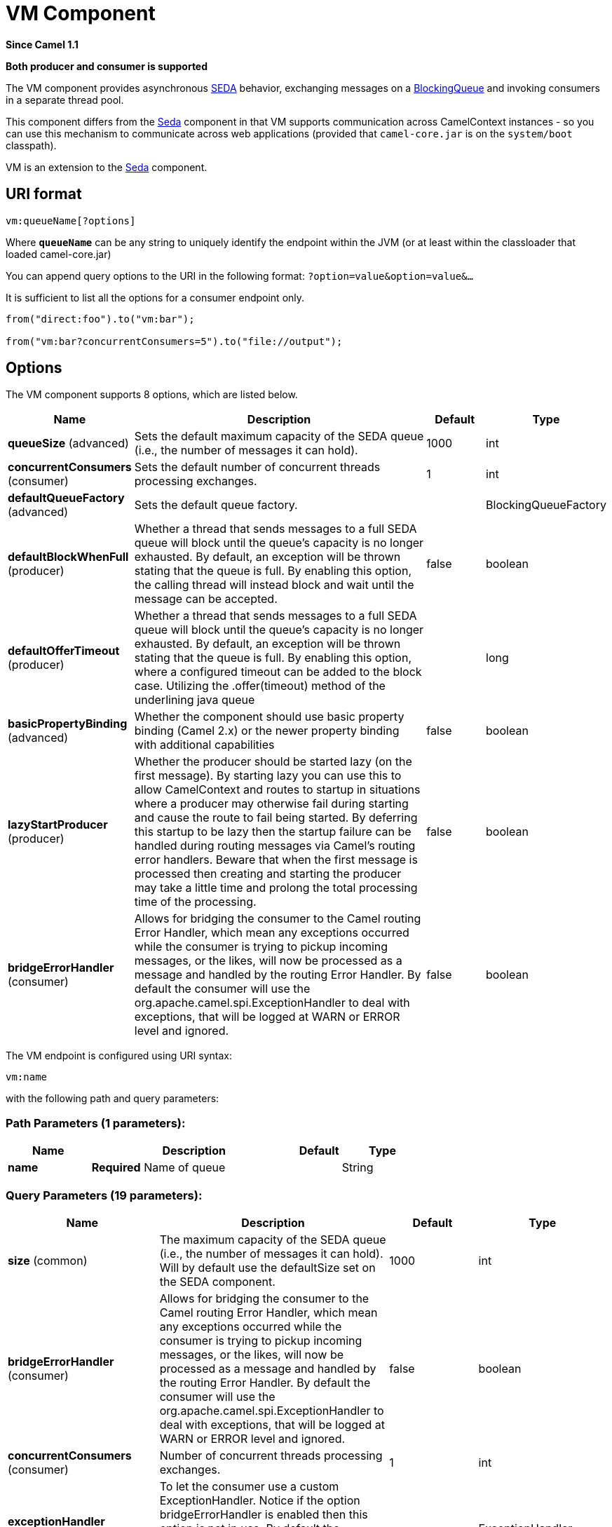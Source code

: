[[vm-component]]
= VM Component
:page-source: components/camel-vm/src/main/docs/vm-component.adoc

*Since Camel 1.1*

// HEADER START
*Both producer and consumer is supported*
// HEADER END

The VM component provides asynchronous
https://en.wikipedia.org/wiki/Staged_event-driven_architecture[SEDA] behavior, exchanging
messages on a
http://java.sun.com/j2se/1.5.0/docs/api/java/util/concurrent/BlockingQueue.html[BlockingQueue]
and invoking consumers in a separate thread pool.

This component differs from the xref:seda-component.adoc[Seda] component in that
VM supports communication across CamelContext instances - so you can use
this mechanism to communicate across web applications (provided that
`camel-core.jar` is on the `system/boot` classpath).

VM is an extension to the xref:seda-component.adoc[Seda] component.

== URI format

[source]
----
vm:queueName[?options]
----

Where *`queueName`* can be any string to uniquely identify the endpoint
within the JVM (or at least within the classloader that loaded
camel-core.jar)

You can append query options to the URI in the following format:
`?option=value&option=value&...`

It is sufficient to list all the options for a consumer endpoint only.

[source,java]
----
from("direct:foo").to("vm:bar");

from("vm:bar?concurrentConsumers=5").to("file://output");
----

== Options

// component options: START
The VM component supports 8 options, which are listed below.



[width="100%",cols="2,5,^1,2",options="header"]
|===
| Name | Description | Default | Type
| *queueSize* (advanced) | Sets the default maximum capacity of the SEDA queue (i.e., the number of messages it can hold). | 1000 | int
| *concurrentConsumers* (consumer) | Sets the default number of concurrent threads processing exchanges. | 1 | int
| *defaultQueueFactory* (advanced) | Sets the default queue factory. |  | BlockingQueueFactory
| *defaultBlockWhenFull* (producer) | Whether a thread that sends messages to a full SEDA queue will block until the queue's capacity is no longer exhausted. By default, an exception will be thrown stating that the queue is full. By enabling this option, the calling thread will instead block and wait until the message can be accepted. | false | boolean
| *defaultOfferTimeout* (producer) | Whether a thread that sends messages to a full SEDA queue will block until the queue's capacity is no longer exhausted. By default, an exception will be thrown stating that the queue is full. By enabling this option, where a configured timeout can be added to the block case. Utilizing the .offer(timeout) method of the underlining java queue |  | long
| *basicPropertyBinding* (advanced) | Whether the component should use basic property binding (Camel 2.x) or the newer property binding with additional capabilities | false | boolean
| *lazyStartProducer* (producer) | Whether the producer should be started lazy (on the first message). By starting lazy you can use this to allow CamelContext and routes to startup in situations where a producer may otherwise fail during starting and cause the route to fail being started. By deferring this startup to be lazy then the startup failure can be handled during routing messages via Camel's routing error handlers. Beware that when the first message is processed then creating and starting the producer may take a little time and prolong the total processing time of the processing. | false | boolean
| *bridgeErrorHandler* (consumer) | Allows for bridging the consumer to the Camel routing Error Handler, which mean any exceptions occurred while the consumer is trying to pickup incoming messages, or the likes, will now be processed as a message and handled by the routing Error Handler. By default the consumer will use the org.apache.camel.spi.ExceptionHandler to deal with exceptions, that will be logged at WARN or ERROR level and ignored. | false | boolean
|===
// component options: END


// endpoint options: START
The VM endpoint is configured using URI syntax:

----
vm:name
----

with the following path and query parameters:

=== Path Parameters (1 parameters):


[width="100%",cols="2,5,^1,2",options="header"]
|===
| Name | Description | Default | Type
| *name* | *Required* Name of queue |  | String
|===


=== Query Parameters (19 parameters):


[width="100%",cols="2,5,^1,2",options="header"]
|===
| Name | Description | Default | Type
| *size* (common) | The maximum capacity of the SEDA queue (i.e., the number of messages it can hold). Will by default use the defaultSize set on the SEDA component. | 1000 | int
| *bridgeErrorHandler* (consumer) | Allows for bridging the consumer to the Camel routing Error Handler, which mean any exceptions occurred while the consumer is trying to pickup incoming messages, or the likes, will now be processed as a message and handled by the routing Error Handler. By default the consumer will use the org.apache.camel.spi.ExceptionHandler to deal with exceptions, that will be logged at WARN or ERROR level and ignored. | false | boolean
| *concurrentConsumers* (consumer) | Number of concurrent threads processing exchanges. | 1 | int
| *exceptionHandler* (consumer) | To let the consumer use a custom ExceptionHandler. Notice if the option bridgeErrorHandler is enabled then this option is not in use. By default the consumer will deal with exceptions, that will be logged at WARN or ERROR level and ignored. |  | ExceptionHandler
| *exchangePattern* (consumer) | Sets the exchange pattern when the consumer creates an exchange. |  | ExchangePattern
| *limitConcurrentConsumers* (consumer) | Whether to limit the number of concurrentConsumers to the maximum of 500. By default, an exception will be thrown if an endpoint is configured with a greater number. You can disable that check by turning this option off. | true | boolean
| *multipleConsumers* (consumer) | Specifies whether multiple consumers are allowed. If enabled, you can use SEDA for Publish-Subscribe messaging. That is, you can send a message to the SEDA queue and have each consumer receive a copy of the message. When enabled, this option should be specified on every consumer endpoint. | false | boolean
| *pollTimeout* (consumer) | The timeout used when polling. When a timeout occurs, the consumer can check whether it is allowed to continue running. Setting a lower value allows the consumer to react more quickly upon shutdown. | 1000 | int
| *purgeWhenStopping* (consumer) | Whether to purge the task queue when stopping the consumer/route. This allows to stop faster, as any pending messages on the queue is discarded. | false | boolean
| *blockWhenFull* (producer) | Whether a thread that sends messages to a full SEDA queue will block until the queue's capacity is no longer exhausted. By default, an exception will be thrown stating that the queue is full. By enabling this option, the calling thread will instead block and wait until the message can be accepted. | false | boolean
| *discardIfNoConsumers* (producer) | Whether the producer should discard the message (do not add the message to the queue), when sending to a queue with no active consumers. Only one of the options discardIfNoConsumers and failIfNoConsumers can be enabled at the same time. | false | boolean
| *failIfNoConsumers* (producer) | Whether the producer should fail by throwing an exception, when sending to a queue with no active consumers. Only one of the options discardIfNoConsumers and failIfNoConsumers can be enabled at the same time. | false | boolean
| *lazyStartProducer* (producer) | Whether the producer should be started lazy (on the first message). By starting lazy you can use this to allow CamelContext and routes to startup in situations where a producer may otherwise fail during starting and cause the route to fail being started. By deferring this startup to be lazy then the startup failure can be handled during routing messages via Camel's routing error handlers. Beware that when the first message is processed then creating and starting the producer may take a little time and prolong the total processing time of the processing. | false | boolean
| *offerTimeout* (producer) | offerTimeout (in milliseconds) can be added to the block case when queue is full. You can disable timeout by using 0 or a negative value. |  | long
| *timeout* (producer) | Timeout (in milliseconds) before a SEDA producer will stop waiting for an asynchronous task to complete. You can disable timeout by using 0 or a negative value. | 30000 | long
| *waitForTaskToComplete* (producer) | Option to specify whether the caller should wait for the async task to complete or not before continuing. The following three options are supported: Always, Never or IfReplyExpected. The first two values are self-explanatory. The last value, IfReplyExpected, will only wait if the message is Request Reply based. The default option is IfReplyExpected. | IfReplyExpected | WaitForTaskToComplete
| *basicPropertyBinding* (advanced) | Whether the endpoint should use basic property binding (Camel 2.x) or the newer property binding with additional capabilities | false | boolean
| *queue* (advanced) | Define the queue instance which will be used by the endpoint. This option is only for rare use-cases where you want to use a custom queue instance. |  | BlockingQueue
| *synchronous* (advanced) | Sets whether synchronous processing should be strictly used, or Camel is allowed to use asynchronous processing (if supported). | false | boolean
|===
// endpoint options: END

// spring-boot-auto-configure options: START
== Spring Boot Auto-Configuration

When using Spring Boot make sure to use the following Maven dependency to have support for auto configuration:

[source,xml]
----
<dependency>
  <groupId>org.apache.camel.springboot</groupId>
  <artifactId>camel-vm-starter</artifactId>
  <version>x.x.x</version>
  <!-- use the same version as your Camel core version -->
</dependency>
----


The component supports 9 options, which are listed below.



[width="100%",cols="2,5,^1,2",options="header"]
|===
| Name | Description | Default | Type
| *camel.component.vm.basic-property-binding* | Whether the component should use basic property binding (Camel 2.x) or the newer property binding with additional capabilities | false | Boolean
| *camel.component.vm.bridge-error-handler* | Allows for bridging the consumer to the Camel routing Error Handler, which mean any exceptions occurred while the consumer is trying to pickup incoming messages, or the likes, will now be processed as a message and handled by the routing Error Handler. By default the consumer will use the org.apache.camel.spi.ExceptionHandler to deal with exceptions, that will be logged at WARN or ERROR level and ignored. | false | Boolean
| *camel.component.vm.concurrent-consumers* | Sets the default number of concurrent threads processing exchanges. | 1 | Integer
| *camel.component.vm.default-block-when-full* | Whether a thread that sends messages to a full SEDA queue will block until the queue's capacity is no longer exhausted. By default, an exception will be thrown stating that the queue is full. By enabling this option, the calling thread will instead block and wait until the message can be accepted. | false | Boolean
| *camel.component.vm.default-offer-timeout* | Whether a thread that sends messages to a full SEDA queue will block until the queue's capacity is no longer exhausted. By default, an exception will be thrown stating that the queue is full. By enabling this option, where a configured timeout can be added to the block case. Utilizing the .offer(timeout) method of the underlining java queue |  | Long
| *camel.component.vm.default-queue-factory* | Sets the default queue factory. The option is a org.apache.camel.component.seda.BlockingQueueFactory<org.apache.camel.Exchange> type. |  | String
| *camel.component.vm.enabled* | Whether to enable auto configuration of the vm component. This is enabled by default. |  | Boolean
| *camel.component.vm.lazy-start-producer* | Whether the producer should be started lazy (on the first message). By starting lazy you can use this to allow CamelContext and routes to startup in situations where a producer may otherwise fail during starting and cause the route to fail being started. By deferring this startup to be lazy then the startup failure can be handled during routing messages via Camel's routing error handlers. Beware that when the first message is processed then creating and starting the producer may take a little time and prolong the total processing time of the processing. | false | Boolean
| *camel.component.vm.queue-size* | Sets the default maximum capacity of the SEDA queue (i.e., the number of messages it can hold). | 1000 | Integer
|===
// spring-boot-auto-configure options: END

See the xref:seda-component.adoc[Seda] component for options and other important
usage details as the same rules apply to the xref:vm-component.adoc[Vm] component.

== Samples

In the route below we send exchanges across CamelContext instances to a
VM queue named `order.email`:

[source,java]
----
from("direct:in").bean(MyOrderBean.class).to("vm:order.email");
----

And then we receive exchanges in some other Camel context (such as
deployed in another `.war` application):

[source,java]
----
from("vm:order.email").bean(MyOrderEmailSender.class);
----

